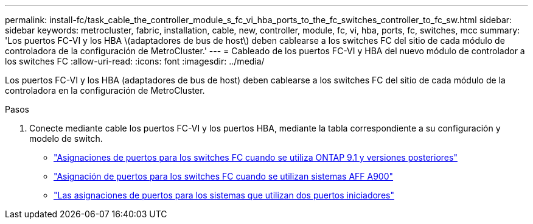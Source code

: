 ---
permalink: install-fc/task_cable_the_controller_module_s_fc_vi_hba_ports_to_the_fc_switches_controller_to_fc_sw.html 
sidebar: sidebar 
keywords: metrocluster, fabric, installation, cable, new, controller, module, fc, vi, hba, ports, fc, switches, mcc 
summary: 'Los puertos FC-VI y los HBA \(adaptadores de bus de host\) deben cablearse a los switches FC del sitio de cada módulo de controladora de la configuración de MetroCluster.' 
---
= Cableado de los puertos FC-VI y HBA del nuevo módulo de controlador a los switches FC
:allow-uri-read: 
:icons: font
:imagesdir: ../media/


[role="lead"]
Los puertos FC-VI y los HBA (adaptadores de bus de host) deben cablearse a los switches FC del sitio de cada módulo de la controladora en la configuración de MetroCluster.

.Pasos
. Conecte mediante cable los puertos FC-VI y los puertos HBA, mediante la tabla correspondiente a su configuración y modelo de switch.
+
** link:concept_port_assignments_for_fc_switches_when_using_ontap_9_1_and_later.html["Asignaciones de puertos para los switches FC cuando se utiliza ONTAP 9.1 y versiones posteriores"]
** link:concept_AFF_A900_port_assign_fc_switches_ontap_9_1.html["Asignación de puertos para los switches FC cuando se utilizan sistemas AFF A900"]
** link:concept_port_assignments_for_systems_using_two_initiator_ports.html["Las asignaciones de puertos para los sistemas que utilizan dos puertos iniciadores"]



